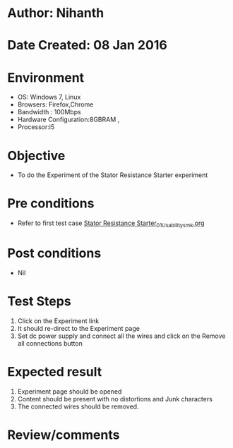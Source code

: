 * Author: Nihanth
* Date Created: 08 Jan 2016
* Environment
  - OS: Windows 7, Linux
  - Browsers: Firefox,Chrome
  - Bandwidth : 100Mbps
  - Hardware Configuration:8GBRAM , 
  - Processor:i5

* Objective
  - To do the Experiment of the Stator Resistance Starter experiment

* Pre conditions
  - Refer to first test case [[https://github.com/Virtual-Labs/electrical-machines-iitg/blob/master/test-cases/integration_test-cases/Stator Resistance Starter/Stator Resistance Starter_01_Usability_smk.org][Stator Resistance Starter_01_Usability_smk.org]]

* Post conditions
  - Nil
* Test Steps
  1. Click on the Experiment link 
  2. It should re-direct to the Experiment page
  3. Set dc power supply and connect all the wires and click on the Remove all connections button

* Expected result
  1. Experiment page should be opened
  2. Content should be present with no distortions and Junk characters
  3. The connected wires  should be removed.

* Review/comments


